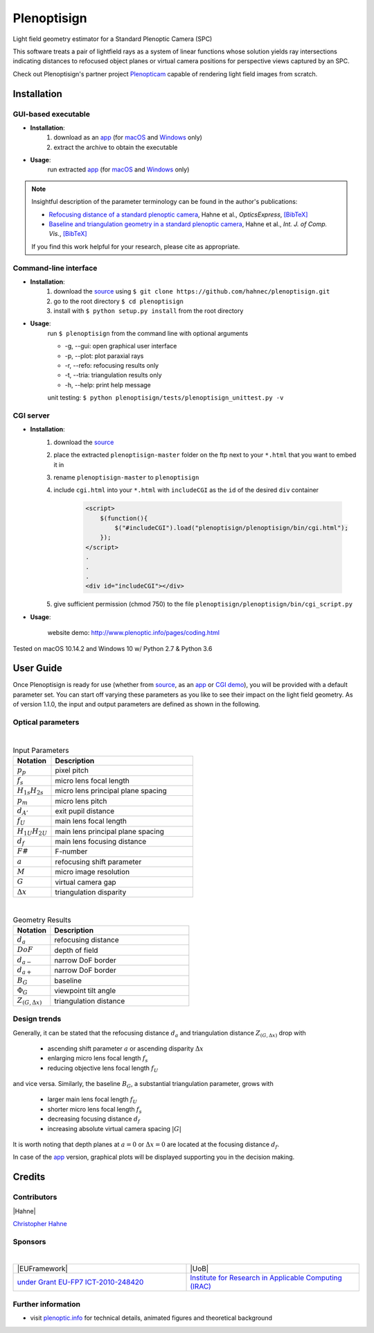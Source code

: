 ===================
|logo| Plenoptisign
===================

Light field geometry estimator for a Standard Plenoptic Camera (SPC)

This software treats a pair of lightfield rays as a system of linear functions whose solution yields ray intersections indicating distances to refocused object planes or virtual camera positions for perspective views captured by an SPC.

Check out Plenoptisign's partner project Plenopticam_ capable of rendering light field images from scratch.

|release| |license| |code| |repo| |downloads|

Installation
============

GUI-based executable
--------------------

* **Installation**:
    1. download as an app_ (for macOS_ and Windows_ only)
    2. extract the archive to obtain the executable

* **Usage**:
    run extracted app_ (for macOS_ and Windows_ only)

|gui|

.. note::
    Insightful description of the parameter terminology can be found in the author's publications:

    * `Refocusing distance of a standard plenoptic camera`_, Hahne et al., *OpticsExpress*, `[BibTeX] <http://www.plenoptic.info/bibtex/HAHNE-OPEX.2016.bib>`__

    * `Baseline and triangulation geometry in a standard plenoptic camera`_, Hahne et al., *Int. J. of Comp. Vis.*, `[BibTeX] <http://plenoptic.info/bibtex/HAHNE-IJCV.2017.bib>`__

    If you find this work helpful for your research, please cite as appropriate.


Command-line interface
----------------------

* **Installation**:
    1. download the source_ using ``$ git clone https://github.com/hahnec/plenoptisign.git``
    2. go to the root directory ``$ cd plenoptisign``
    3. install with ``$ python setup.py install`` from the root directory


* **Usage**:
    run ``$ plenoptisign`` from the command line with optional arguments

    * -g, --gui: open graphical user interface
    * -p, --plot: plot paraxial rays
    * -r, --refo: refocusing results only
    * -t, --tria: triangulation results only
    * -h, --help: print help message


    unit testing: ``$ python plenoptisign/tests/plenoptisign_unittest.py -v``

CGI server
----------

* **Installation**:
    1. download the source_
    2. place the extracted ``plenoptisign-master`` folder on the ftp next to your ``*.html`` that you want to embed it in
    3. rename ``plenoptisign-master`` to ``plenoptisign``
    4. include ``cgi.html`` into your ``*.html`` with ``includeCGI`` as the ``id`` of the desired ``div`` container

        .. code-block:: html

            <script>
                $(function(){
                    $("#includeCGI").load("plenoptisign/plenoptisign/bin/cgi.html");
                });
            </script>
            .
            .
            .
            <div id="includeCGI"></div>


    5. give sufficient permission (chmod 750) to the file ``plenoptisign/plenoptisign/bin/cgi_script.py``

* **Usage**:

    website demo: http://www.plenoptic.info/pages/coding.html

Tested on macOS 10.14.2 and Windows 10 w/ Python 2.7 & Python 3.6

User Guide
==========

Once Plenoptisign is ready for use (whether from source_, as an app_ or `CGI demo`_), you will be provided with a default parameter set.
You can start off varying these parameters as you like to see their impact on the light field geometry.
As of version 1.1.0, the input and output parameters are defined as shown in the following.

Optical parameters
------------------

|

.. list-table:: Input Parameters
   :widths: 4 15
   :header-rows: 1

   * - Notation
     - Description
   * - :math:`p_p`
     - pixel pitch
   * - :math:`f_s`
     - micro lens focal length
   * - :math:`H_{1s}H_{2s}`
     - micro lens principal plane spacing
   * - :math:`p_m`
     - micro lens pitch
   * - :math:`d_{A'}`
     - exit pupil distance
   * - :math:`f_U`
     - main lens focal length
   * - :math:`H_{1U}H_{2U}`
     - main lens principal plane spacing
   * - :math:`d_f`
     - main lens focusing distance
   * - :math:`F\#`
     - F-number
   * - :math:`a`
     - refocusing shift parameter
   * - :math:`M`
     - micro image resolution
   * - :math:`G`
     - virtual camera gap
   * - :math:`\Delta x`
     - triangulation disparity

|

.. list-table:: Geometry Results
   :widths: 4 15
   :header-rows: 1

   * - Notation
     - Description
   * - :math:`d_a`
     - refocusing distance
   * - :math:`DoF`
     - depth of field
   * - :math:`d_{a-}`
     - narrow DoF border
   * - :math:`d_{a+}`
     - narrow DoF border
   * - :math:`B_G`
     - baseline
   * - :math:`\Phi_G`
     - viewpoint tilt angle
   * - :math:`Z_{(G, \Delta x)}`
     - triangulation distance

Design trends
-------------
Generally, it can be stated that the refocusing distance :math:`d_a` and triangulation distance :math:`Z_{(G, \Delta x)}`  drop with

    * ascending shift parameter :math:`a` or ascending disparity :math:`\Delta x`
    * enlarging micro lens focal length :math:`f_s`
    * reducing objective lens focal length :math:`f_U`

and vice versa. Similarly, the baseline :math:`B_G`, a substantial triangulation parameter, grows with

    * larger main lens focal length :math:`f_U`
    * shorter micro lens focal length :math:`f_s`
    * decreasing focusing distance :math:`d_f`
    * increasing absolute virtual camera spacing :math:`|G|`

It is worth noting that depth planes at :math:`a=0` or :math:`\Delta x=0` are located at the focusing distance :math:`d_f`.


In case of the app_ version, graphical plots will be displayed supporting you in the decision making.

Credits
=======

Contributors
------------

|Hahne|

`Christopher Hahne <http://www.christopherhahne.de/>`__

Sponsors
--------
|

.. list-table::
   :widths: 8 8

   * - |EUFramework|
     - |UoB|
   * - `under Grant EU-FP7 ICT-2010-248420 <https://cordis.europa.eu/project/rcn/94148_en.html>`__
     - `Institute for Research in Applicable Computing (IRAC) <https://www.beds.ac.uk/research-ref/irac/about>`__

Further information
-------------------

* visit `plenoptic.info <http://www.plenoptic.info>`__ for technical details, animated figures and theoretical background

.. Image substitutions

.. |release| image:: https://img.shields.io/github/release/hahnec/plenoptisign.svg?style=flat-square
    :target: https://github.com/hahnec/plenoptisign/archive/v1.0.0-beta.zip
    :alt: release

.. |license| image:: https://img.shields.io/badge/License-GPL%20v3.0-orange.svg?style=flat-square
    :target: https://www.gnu.org/licenses/gpl-3.0.en.html
    :alt: License

.. |code| image:: https://img.shields.io/github/languages/code-size/hahnec/plenoptisign.svg?style=flat-square
    :target: https://github.com/hahnec/plenoptisign/archive/v1.0.0-beta.zip
    :alt: Code size

.. |repo| image:: https://img.shields.io/github/repo-size/hahnec/plenoptisign.svg?style=flat-square
    :target: https://github.com/hahnec/plenoptisign/archive/v1.0.0-beta.zip
    :alt: Repo size

.. |downloads| image:: https://img.shields.io/github/downloads/hahnec/plenoptisign/total.svg?style=flat-square
    :target: https://github.com/hahnec/plenoptisign/archive/v1.0.0-beta.zip
    :alt: Downloads

.. |logo| image:: https://raw.githubusercontent.com/hahnec/plenoptisign/master/plenoptisign/gui/misc/circlecompass_1055093_24x24.png

.. |gui| image:: https://raw.githubusercontent.com/hahnec/plenoptisign/develop/docs/img/screenshot_2d_refo.png

.. |UoB| raw:: html

    <img src="https://3tkh0x1zl0mb1ta92c2mrvv2-wpengine.netdna-ssl.com/wp-content/uploads/2015/12/LO_KukriGB_Universities_Bedfordshire.png" width="70px">

.. |EUFramework| raw:: html

    <img src="http://www.gsa.europa.eu/sites/default/files/Seventh_Framework_Programme_logo.png" width="100px">

.. |Hahne| raw:: html

    <img src="http://www.christopherhahne.de/images/about.jpg" width="100px">

.. Hyperlink aliases

.. _source: https://github.com/hahnec/plenoptisign/archive/master.zip
.. _app: https://github.com/hahnec/plenoptisign/releases/tag/v1.0.0-beta
.. _macOS: https://github.com/hahnec/plenoptisign/releases/download/v1.0.0-beta/plenoptisign_1.0.0_macOS.zip
.. _Windows: https://github.com/hahnec/plenoptisign/releases/download/v1.0.0-beta/plenoptisign_1.0.0_windows.zip
.. _Plenopticam: https://github.com/hahnec/plenopticam/
.. _CGI demo: http://www.plenoptic.info/pages/coding.html

.. _Optics, Eugene Hecht:  https://www.pearson.com/us/higher-education/program/Hecht-Optics-5th-Edition/PGM45350.html
.. _Refocusing distance of a standard plenoptic camera: https://doi.org/10.1364/OE.24.021521
.. _Baseline and triangulation geometry in a standard plenoptic camera: https://www.plenoptic.info/IJCV_Hahne17_final.pdf